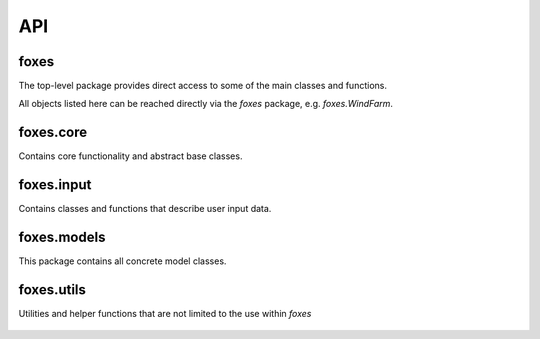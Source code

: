 API
===

foxes
-----
The top-level package provides direct access to some 
of the main classes and functions.

All objects listed here can be reached directly
via the *foxes* package, e.g. *foxes.WindFarm*.

    .. python-apigen-group:: foxes

foxes.core
----------
Contains core functionality and abstract base classes.

    .. python-apigen-group:: core

foxes.input
-----------
Contains classes and functions that describe user input data.

    .. toctree::
        :maxdepth: 2

        api_input

foxes.models
------------
This package contains all concrete model classes.

    .. toctree::
        :maxdepth: 2

        api_models

foxes.utils
------------
Utilities and helper functions that are not limited to the
use within *foxes*

    .. python-apigen-group:: utils

